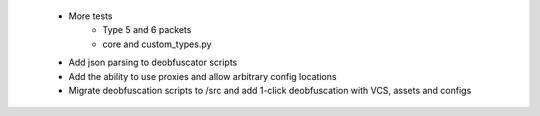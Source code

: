  * More tests
    * Type 5 and 6 packets
    * core and custom_types.py
 * Add json parsing to deobfuscator scripts
 * Add the ability to use proxies and allow arbitrary config locations
 * Migrate deobfuscation scripts to /src and add 1-click deobfuscation with VCS, assets and configs
